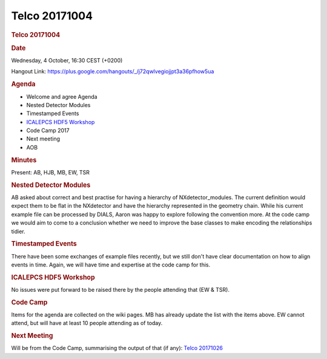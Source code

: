 =================
Telco 20171004
=================

.. container:: content

   .. container:: page

      .. rubric:: Telco 20171004
         :name: telco-20171004
         :class: page-title

      .. rubric:: Date
         :name: Telco_20171004_date

      Wednesday, 4 October, 16:30 CEST (+0200)

      Hangout Link:
      https://plus.google.com/hangouts/_/j72qwlvegiojjpt3a36pfhow5ua

      .. rubric:: Agenda
         :name: Telco_20171004_agenda

      -  Welcome and agree Agenda
      -  Nested Detector Modules
      -  Timestamped Events
      -  `ICALEPCS HDF5
         Workshop <https://indico.esrf.fr/indico/event/12/>`__
      -  Code Camp 2017
      -  Next meeting
      -  AOB

      .. rubric:: Minutes
         :name: Telco_20171004_minutes

      Present: AB, HJB, MB, EW, TSR

      .. rubric:: Nested Detector Modules
         :name: nested-detector-modules

      AB asked about correct and best practise for having a hierarchy of
      NXdetector_modules. The current definition would expect them to be
      flat in the NXdetector and have the hierarchy represented in the
      geometry chain. While his current example file can be processed by
      DIALS, Aaron was happy to explore following the convention more.
      At the code camp we would aim to come to a conclusion whether we
      need to improve the base classes to make encoding the
      relationships tidier.

      .. rubric:: Timestamped Events
         :name: timestamped-events

      There have been some exchanges of example files recently, but we
      still don't have clear documentation on how to align events in
      time. Again, we will have time and expertise at the code camp for
      this.

      .. rubric:: ICALEPCS HDF5 Workshop
         :name: icalepcs-hdf5-workshop

      No issues were put forward to be raised there by the people
      attending that (EW & TSR).

      .. rubric:: Code Camp
         :name: Telco_20171004_code-camp

      Items for the agenda are collected on the wiki pages. MB has
      already update the list with the items above. EW cannot attend,
      but will have at least 10 people attending as of today.

      .. rubric:: Next Meeting
         :name: Telco_20171004_next-meeting

      Will be from the Code Camp, summarising the output of that (if
      any): `Telco 20171026 <Telco_20171026.html>`__
